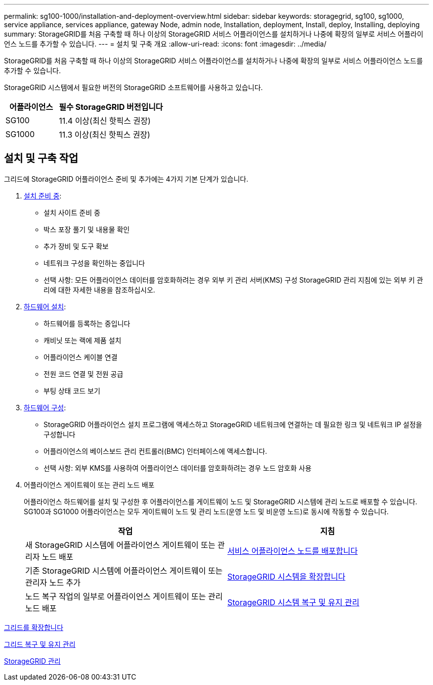 ---
permalink: sg100-1000/installation-and-deployment-overview.html 
sidebar: sidebar 
keywords: storagegrid, sg100, sg1000, service appliance, services appliance, gateway Node, admin node, Installation, deployment, Install, deploy, Installing, deploying 
summary: StorageGRID를 처음 구축할 때 하나 이상의 StorageGRID 서비스 어플라이언스를 설치하거나 나중에 확장의 일부로 서비스 어플라이언스 노드를 추가할 수 있습니다. 
---
= 설치 및 구축 개요
:allow-uri-read: 
:icons: font
:imagesdir: ../media/


[role="lead"]
StorageGRID를 처음 구축할 때 하나 이상의 StorageGRID 서비스 어플라이언스를 설치하거나 나중에 확장의 일부로 서비스 어플라이언스 노드를 추가할 수 있습니다.

StorageGRID 시스템에서 필요한 버전의 StorageGRID 소프트웨어를 사용하고 있습니다.

[cols="1a,2a"]
|===
| 어플라이언스 | 필수 StorageGRID 버전입니다 


 a| 
SG100
 a| 
11.4 이상(최신 핫픽스 권장)



 a| 
SG1000
 a| 
11.3 이상(최신 핫픽스 권장)

|===


== 설치 및 구축 작업

그리드에 StorageGRID 어플라이언스 준비 및 추가에는 4가지 기본 단계가 있습니다.

. xref:preparing-for-installation-sg100-and-sg1000.adoc[설치 준비 중]:
+
** 설치 사이트 준비 중
** 박스 포장 풀기 및 내용물 확인
** 추가 장비 및 도구 확보
** 네트워크 구성을 확인하는 중입니다
** 선택 사항: 모든 어플라이언스 데이터를 암호화하려는 경우 외부 키 관리 서버(KMS) 구성 StorageGRID 관리 지침에 있는 외부 키 관리에 대한 자세한 내용을 참조하십시오.


. xref:registering-hardware-sg100-and-sg1000.adoc[하드웨어 설치]:
+
** 하드웨어를 등록하는 중입니다
** 캐비닛 또는 랙에 제품 설치
** 어플라이언스 케이블 연결
** 전원 코드 연결 및 전원 공급
** 부팅 상태 코드 보기


. xref:configuring-storagegrid-connections-sg100-and-sg1000.adoc[하드웨어 구성]:
+
** StorageGRID 어플라이언스 설치 프로그램에 액세스하고 StorageGRID 네트워크에 연결하는 데 필요한 링크 및 네트워크 IP 설정을 구성합니다
** 어플라이언스의 베이스보드 관리 컨트롤러(BMC) 인터페이스에 액세스합니다.
** 선택 사항: 외부 KMS를 사용하여 어플라이언스 데이터를 암호화하려는 경우 노드 암호화 사용


. 어플라이언스 게이트웨이 또는 관리 노드 배포
+
어플라이언스 하드웨어를 설치 및 구성한 후 어플라이언스를 게이트웨이 노드 및 StorageGRID 시스템에 관리 노드로 배포할 수 있습니다. SG100과 SG1000 어플라이언스는 모두 게이트웨이 노드 및 관리 노드(운영 노드 및 비운영 노드)로 동시에 작동할 수 있습니다.

+
[cols="2a,2a"]
|===
| 작업 | 지침 


 a| 
새 StorageGRID 시스템에 어플라이언스 게이트웨이 또는 관리자 노드 배포
 a| 
xref:deploying-services-appliance-node.adoc[서비스 어플라이언스 노드를 배포합니다]



 a| 
기존 StorageGRID 시스템에 어플라이언스 게이트웨이 또는 관리자 노드 추가
 a| 
xref:../expand/index.adoc[StorageGRID 시스템을 확장합니다]



 a| 
노드 복구 작업의 일부로 어플라이언스 게이트웨이 또는 관리 노드 배포
 a| 
xref:../maintain/index.adoc[StorageGRID 시스템 복구 및 유지 관리]

|===


xref:../expand/index.adoc[그리드를 확장합니다]

xref:../maintain/index.adoc[그리드 복구 및 유지 관리]

xref:../admin/index.adoc[StorageGRID 관리]

